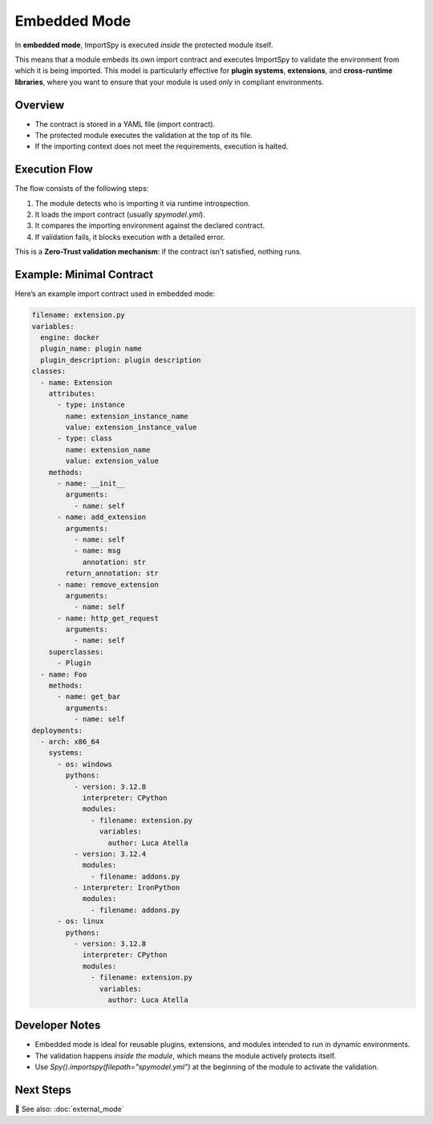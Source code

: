 Embedded Mode
=============

In **embedded mode**, ImportSpy is executed *inside* the protected module itself.

This means that a module embeds its own import contract and executes ImportSpy to validate the environment from which it is being imported. This model is particularly effective for **plugin systems**, **extensions**, and **cross-runtime libraries**, where you want to ensure that your module is used *only* in compliant environments.

Overview
--------

- The contract is stored in a YAML file (import contract).
- The protected module executes the validation at the top of its file.
- If the importing context does not meet the requirements, execution is halted.

Execution Flow
--------------

.. image:: https://raw.githubusercontent.com/atellaluca/ImportSpy/refs/heads/main/assets/ImportSpy.png
   :align: center
   :alt: Embedded Execution Flow

The flow consists of the following steps:

1. The module detects who is importing it via runtime introspection.
2. It loads the import contract (usually `spymodel.yml`).
3. It compares the importing environment against the declared contract.
4. If validation fails, it blocks execution with a detailed error.

This is a **Zero-Trust validation mechanism**: if the contract isn't satisfied, nothing runs.

Example: Minimal Contract
-------------------------

Here’s an example import contract used in embedded mode:

.. code-block:: yaml

    filename: extension.py
    variables:
      engine: docker
      plugin_name: plugin name
      plugin_description: plugin description
    classes:
      - name: Extension
        attributes:
          - type: instance
            name: extension_instance_name
            value: extension_instance_value
          - type: class
            name: extension_name
            value: extension_value
        methods:
          - name: __init__
            arguments:
              - name: self
          - name: add_extension
            arguments:
              - name: self
              - name: msg
                annotation: str
            return_annotation: str
          - name: remove_extension
            arguments:
              - name: self
          - name: http_get_request
            arguments:
              - name: self
        superclasses:
          - Plugin
      - name: Foo
        methods:
          - name: get_bar
            arguments:
              - name: self
    deployments:
      - arch: x86_64
        systems:
          - os: windows
            pythons:
              - version: 3.12.8
                interpreter: CPython
                modules:
                  - filename: extension.py
                    variables:
                      author: Luca Atella
              - version: 3.12.4
                modules:
                  - filename: addons.py
              - interpreter: IronPython
                modules:
                  - filename: addons.py
          - os: linux
            pythons:
              - version: 3.12.8
                interpreter: CPython
                modules:
                  - filename: extension.py
                    variables:
                      author: Luca Atella

Developer Notes
---------------

- Embedded mode is ideal for reusable plugins, extensions, and modules intended to run in dynamic environments.
- The validation happens *inside the module*, which means the module actively protects itself.
- Use `Spy().importspy(filepath="spymodel.yml")` at the beginning of the module to activate the validation.

Next Steps
----------

🔗 See also: :doc:`external_mode`
